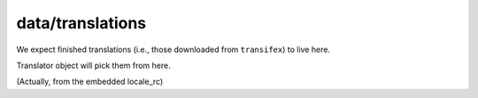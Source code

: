 data/translations
=================

We expect finished translations (i.e., those downloaded from ``transifex``) to live here. 

Translator object will pick them from here.

(Actually, from the embedded locale_rc)
